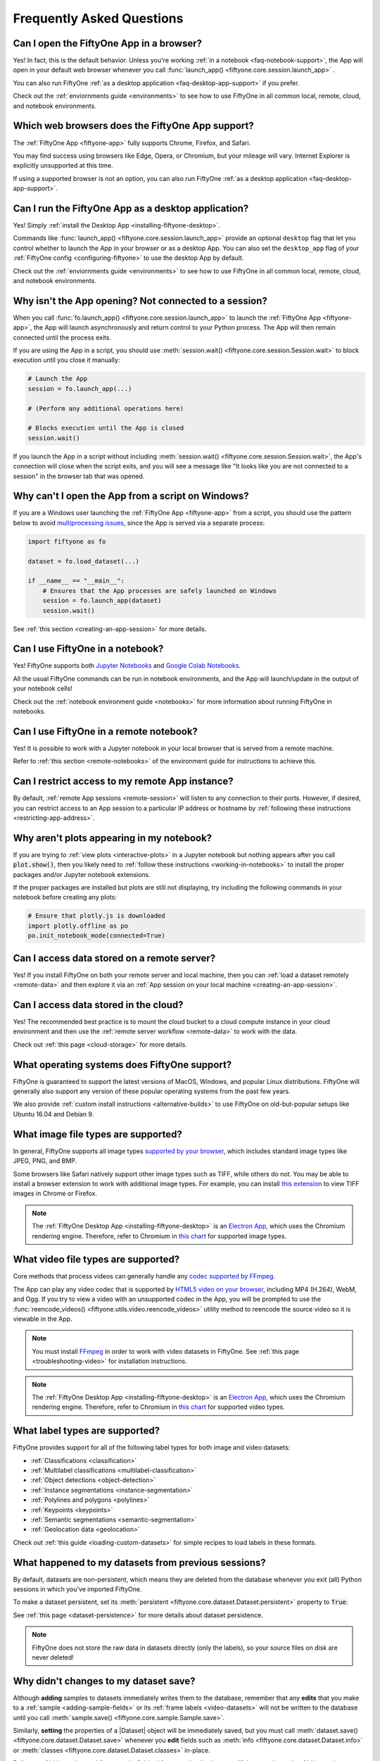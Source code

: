 .. _faq:

Frequently Asked Questions
==========================

.. default-role:: code

.. _faq-browser-support:

Can I open the FiftyOne App in a browser?
-----------------------------------------

Yes! In fact, this is the default behavior. Unless you're working
:ref:`in a notebook <faq-notebook-support>`, the App will open in your default
web browser whenever you call
:func:`launch_app() <fiftyone.core.session.launch_app>` .

You can also run FiftyOne
:ref:`as a desktop application <faq-desktop-app-support>` if you prefer.

Check out the :ref:`enviornments guide <environments>` to see how to use
FiftyOne in all common local, remote, cloud, and notebook environments.

.. _faq-supported-browsers:

Which web browsers does the FiftyOne App support?
-------------------------------------------------

The :ref:`FiftyOne App <fiftyone-app>` fully supports Chrome, Firefox, and
Safari.

You may find success using browsers like Edge, Opera, or Chromium, but your
mileage will vary. Internet Explorer is explicitly unsupported at this time.

If using a supported browser is not an option, you can also run FiftyOne
:ref:`as a desktop application <faq-desktop-app-support>`.

.. _faq-desktop-app-support:

Can I run the FiftyOne App as a desktop application?
----------------------------------------------------

Yes! Simply :ref:`install the Desktop App <installing-fiftyone-desktop>`.

Commands like :func:`launch_app() <fiftyone.core.session.launch_app>` provide
an optional ``desktop`` flag that let you control whether to launch the App in
your browser or as a desktop App. You can also set the ``desktop_app`` flag of
your :ref:`FiftyOne config <configuring-fiftyone>` to use the desktop App by
default.

Check out the :ref:`enviornments guide <environments>` to see how to use
FiftyOne in all common local, remote, cloud, and notebook environments.

.. _faq-app-no-session:

Why isn't the App opening? Not connected to a session?
------------------------------------------------------

When you call :func:`fo.launch_app() <fiftyone.core.session.launch_app>` to
launch the :ref:`FiftyOne App <fiftyone-app>`, the App will launch
asynchronously and return control to your Python process. The App will then
remain connected until the process exits.

If you are using the App in a script, you should use
:meth:`session.wait() <fiftyone.core.session.Session.wait>` to block execution
until you close it manually:

.. code-block:: python

    # Launch the App
    session = fo.launch_app(...)

    # (Perform any additional operations here)

    # Blocks execution until the App is closed
    session.wait()

If you launch the App in a script without including
:meth:`session.wait() <fiftyone.core.session.Session.wait>`, the App's
connection will close when the script exits, and you will see a message like
"It looks like you are not connected to a session" in the browser tab that was
opened.

.. _faq-app-script-windows:

Why can't I open the App from a script on Windows?
--------------------------------------------------

If you are a Windows user launching the :ref:`FiftyOne App <fiftyone-app>` from
a script, you should use the pattern below to avoid
`multiprocessing issues <https://stackoverflow.com/q/20360686>`_, since the App
is served via a separate process:

.. code-block:: python

    import fiftyone as fo

    dataset = fo.load_dataset(...)

    if __name__ == "__main__":
        # Ensures that the App processes are safely launched on Windows
        session = fo.launch_app(dataset)
        session.wait()

See :ref:`this section <creating-an-app-session>` for more details.

.. _faq-notebook-support:

Can I use FiftyOne in a notebook?
---------------------------------

Yes! FiftyOne supports both `Jupyter Notebooks <https://jupyter.org>`_ and
`Google Colab Notebooks <https://colab.research.google.com>`_.

All the usual FiftyOne commands can be run in notebook environments, and the
App will launch/update in the output of your notebook cells!

Check out the :ref:`notebook environment guide <notebooks>` for more
information about running FiftyOne in notebooks.

.. _faq-remote-notebook-support:

Can I use FiftyOne in a remote notebook?
----------------------------------------

Yes! It is possible to work with a Jupyter notebook in your local browser that
is served from a remote machine.

Refer to :ref:`this section <remote-notebooks>` of the environment guide for
instructions to achieve this.

.. _faq-remote-session-access:

Can I restrict access to my remote App instance?
------------------------------------------------

By default, :ref:`remote App sessions <remote-session>` will listen to any
connection to their ports. However, if desired, you can restrict access to an
App session to a particular IP address or hostname by
:ref:`following these instructions <restricting-app-address>`.

.. _faq-plots-not-appearing:

Why aren't plots appearing in my notebook?
------------------------------------------

If you are trying to :ref:`view plots <interactive-plots>` in a Jupyter
notebook but nothing appears after you call `plot.show()`, then you likely need
to :ref:`follow these instructions <working-in-notebooks>` to install the
proper packages and/or Jupyter notebook extensions.

If the proper packages are installed but plots are still not displaying, try
including the following commands in your notebook before creating any plots:

.. code-block:: python

    # Ensure that plotly.js is downloaded
    import plotly.offline as po
    po.init_notebook_mode(connected=True)

.. _faq-remote-server-data:

Can I access data stored on a remote server?
--------------------------------------------

Yes! If you install FiftyOne on both your remote server and local machine, then
you can :ref:`load a dataset remotely <remote-data>` and then explore it via an
:ref:`App session on your local machine <creating-an-app-session>`.

.. _faq-cloud-data:

Can I access data stored in the cloud?
--------------------------------------

Yes! The recommended best practice is to mount the cloud bucket to a cloud
compute instance in your cloud environment and then use the
:ref:`remote server workflow <remote-data>` to work with the data.

Check out :ref:`this page <cloud-storage>` for more details.

.. _faq-supported-os:

What operating systems does FiftyOne support?
---------------------------------------------

FiftyOne is guaranteed to support the latest versions of MacOS, Windows, and
popular Linux distributions. FiftyOne will generally also support any version
of these popular operating systems from the past few years.

We also provide :ref:`custom install instructions <alternative-builds>` to use
FiftyOne on old-but-popular setups like Ubuntu 16.04 and Debian 9.

.. _faq-image-types:

What image file types are supported?
------------------------------------

In general, FiftyOne supports all image types
`supported by your browser <https://en.wikipedia.org/wiki/Comparison_of_web_browsers#Image_format_support>`_,
which includes standard image types like JPEG, PNG, and BMP.

Some browsers like Safari natively support other image types such as TIFF,
while others do not. You may be able to install a browser extension to work
with additional image types. For example, you can install
`this extension <https://github.com/my-codeworks/tiff-viewer-extension>`_ to
view TIFF images in Chrome or Firefox.

.. note::

    The :ref:`FiftyOne Desktop App <installing-fiftyone-desktop>` is an
    `Electron App <https://electronjs.org>`_, which uses the Chromium rendering
    engine. Therefore, refer to Chromium in
    `this chart <https://en.wikipedia.org/wiki/Comparison_of_web_browsers#Image_format_support>`_
    for supported image types.

.. _faq-video-types:

What video file types are supported?
------------------------------------

Core methods that process videos can generally handle any
`codec supported by FFmpeg <https://www.ffmpeg.org/general.html#Video-Codecs>`_.

The App can play any video codec that is supported by
`HTML5 video on your browser <https://en.wikipedia.org/wiki/HTML5_video#Browser_support>`_,
including MP4 (H.264), WebM, and Ogg. If you try to view a video with an
unsupported codec in the App, you will be prompted to use the
:func:`reencode_videos() <fiftyone.utils.video.reencode_videos>` utility method
to reencode the source video so it is viewable in the App.

.. note::

    You must install `FFmpeg <https://ffmpeg.org>`_ in order to work with video
    datasets in FiftyOne. See :ref:`this page <troubleshooting-video>` for
    installation instructions.

.. note::

    The :ref:`FiftyOne Desktop App <installing-fiftyone-desktop>` is an
    `Electron App <https://electronjs.org>`_, which uses the Chromium rendering
    engine. Therefore, refer to Chromium in
    `this chart <https://en.wikipedia.org/wiki/HTML5_video#Browser_support>`_
    for supported video types.

.. _faq-supported-labels:

What label types are supported?
-------------------------------

FiftyOne provides support for all of the following label types for both image
and video datasets:

- :ref:`Classifications <classification>`
- :ref:`Multilabel classifications <multilabel-classification>`
- :ref:`Object detections <object-detection>`
- :ref:`Instance segmentations <instance-segmentation>`
- :ref:`Polylines and polygons <polylines>`
- :ref:`Keypoints <keypoints>`
- :ref:`Semantic segmentations <semantic-segmentation>`
- :ref:`Geolocation data <geolocation>`

Check out :ref:`this guide <loading-custom-datasets>` for simple recipes to
load labels in these formats.

.. _faq-dataset-persistence:

What happened to my datasets from previous sessions?
----------------------------------------------------

By default, datasets are non-persistent, which means they are deleted from the
database whenever you exit (all) Python sessions in which you've imported
FiftyOne.

To make a dataset persistent, set its
:meth:`persistent <fiftyone.core.dataset.Dataset.persistent>` property to
`True`:

.. code-block:: python
    :linenos:

    import fiftyone as fo

    # This dataset will be deleted when you exit Python
    dataset = fo.Dataset("test")

    # Now the dataset is permanent
    dataset.persistent = True

See :ref:`this page <dataset-persistence>` for more details about dataset
persistence.

.. note::

    FiftyOne does not store the raw data in datasets directly (only the
    labels), so your source files on disk are never deleted!

.. _faq-saving-changes:

Why didn't changes to my dataset save?
--------------------------------------

Although **adding** samples to datasets immediately writes them to the
database, remember that any **edits** that you make to a
:ref:`sample <adding-sample-fields>` or its
:ref:`frame labels <video-datasets>` will not be written to the database until
you call :meth:`sample.save() <fiftyone.core.sample.Sample.save>`.

Similarly, **setting** the properties of a |Dataset| object will be immediately
saved, but you must call
:meth:`dataset.save() <fiftyone.core.dataset.Dataset.save>` whenever you
**edit** fields such as :meth:`info <fiftyone.core.dataset.Dataset.info>` or
:meth:`classes <fiftyone.core.dataset.Dataset.classes>` in-place.

Refer to :ref:`this section <adding-sample-fields>` for more details about
modifying samples and :ref:`this section <storing-info>` for more details about
storing dataset-level information.

.. code-block:: python
    :linenos:

    import fiftyone as fo

    dataset = fo.Dataset(...)
    new_samples = [...]

    # Setting a property is automatically saved
    dataset.persistent = True

    dataset.info["hello"] = "world"
    dataset.save()  # don't forget this!

    # Added samples are automatically saved
    dataset.add_samples(new_samples)

    for sample in dataset:
        sample["field"] = 51
        sample.save()  # don't forget this!

.. _faq-share-dataset-export:

Can I share a dataset with someone else?
----------------------------------------

Yes! Here's a couple options:

**Option 1: Export and share**

You can easily :ref:`export a dataset <exporting-datasets>` in one line of
code, zip it, and share the zip with your collaborator, who can then
:ref:`load it in a few lines of code <loading-datasets-from-disk>`.

**Option 2: Sharing a remote session**

Alternatively, :ref:`see this FAQ <faq-multiple-sessions-same-dataset>` for
instructions on launching a remote session and inviting collaborator(s) to
connect to it from their local machines.

.. _faq-multiple-shells:

Can I use FiftyOne in multiple shells?
--------------------------------------

Yes! Any changes you make to a dataset or its samples in one shell will be
reflected in the other shells whenever you access that dataset. You can also
launch :ref:`multiple App instances <faq-multiple-apps>`.

Working with the same dataset in multiple shells simultaneously is generally
seamless, even if you are editing the dataset, as the |Dataset| class does not
store its |Sample| objects in-memory, it loads them from the database only when
they are requested. Therefore, if you add or modify a |Sample| in one shell,
you will immediately have access to the updates the next time you request that
|Sample| in other shells.

The one exception to this rule is that |Dataset| and |Sample| objects
themselves are singletons, so if you hold references to these objects
in-memory, they will not be automatically updated by re-accessing them, since
the existing instances will be returned back to you.

If a dataset may have been changed by another process, you can always manually
call :meth:`Dataset.reload() <fiftyone.core.dataset.Dataset.reload>` to reload
the |Dataset| object and all in-memory |Sample| instances that belong to it.

.. _faq-multiple-apps:

Can I launch multiple App instances on a machine?
-------------------------------------------------

Yes! Simply specify a different `port` for each App instance that you create.

.. tabs::

  .. group-tab:: CLI

    .. code-block:: shell

        # Launch first App instance
        fiftyone app launch <dataset1> --port XXXX

    .. code-block:: shell

        # Launch second App instance
        fiftyone app launch <dataset2> --port YYYY

  .. group-tab:: Python

    .. code-block:: python
        :linenos:

        import fiftyone as fo

        # Launch first App instance
        dataset1 = fo.load_dataset(...)
        session1 = fo.launch_app(dataset1, port=XXXX)

        # Launch second App instance
        # This can be done in either the same or another process
        dataset2 = fo.load_dataset(...)
        session2 = fo.launch_app(dataset2, port=YYYY)

.. _faq-multiple-sessions-same-dataset:

Can I connect multiple App instances to the same dataset?
---------------------------------------------------------

Yes, multiple App instances can be connected to the same |Dataset| via remote
sessions.

.. note::

    Keep in mind that all users must have ssh access to the system from which
    the remote session(s) are launched in order to connect to them.

You can achieve multiple connections in two ways:

**Option 1: Same dataset, multiple sessions**

The typical way to connect multiple App instances to the same dataset is to
create a separate remote session instance on the machine that houses the
|Dataset| of interest for each local App instance that you want to create.
:ref:`See this FAQ <faq-serve-multiple-remote-sessions>` for instructions on
doing this.

**Option 2: Same dataset, same session**

Another option is to connect multiple App instances to a single remote session.

First, :ref:`create a remote session <remote-session>` on the system that
houses the |Dataset| using either the CLI or Python:

.. tabs::

  .. group-tab:: CLI

    .. code-block:: shell

        # On remote machine
        fiftyone app launch <dataset> --remote  # (optional) --port XXXX

  .. group-tab:: Python

    .. code-block:: python
        :linenos:

        # On remote machine
        import fiftyone as fo

        dataset = fo.load_dataset(...)

        session = fo.launch_app(dataset, remote=True)  # (optional) port=XXXX

Then one or more users can use the CLI on their local machine to
:ref:`connect to the remote session <remote-app-local-machine>`.

.. note::

    When multiple App instances are connected to the same |Session|, any
    actions taken that affect the session (e.g.,
    :ref:`loading a view <app-create-view>`) will be reflected in all connected
    App instances.

.. _faq-connect-to-multiple-remote-sessions:

Can I connect to multiple remote sessions?
------------------------------------------

Yes, you can launch multiple instances of the App locally, each connected to a
different remote session.

The key here is to specify a different *local port* for each App instance that
you create.

Suppose you are connecting to multiple remote |Session| instances that were
created on different remote systems (e.g., an EC2 instance and a remote server
that you own), using commands similar to:

.. tabs::

  .. group-tab:: CLI

    .. code-block:: shell

        # On each remote machine
        fiftyone app launch <dataset> --remote --port RRRR

  .. group-tab:: Python

    .. code-block:: python
        :linenos:

        # On each remote machine
        import fiftyone as fo

        dataset = fo.load_dataset(...)

        session = fo.launch_app(dataset, remote=True, port=RRRR)

On your local machine, you can
:ref:`connect to these remote sessions <remote-app-local-machine>` using a
different local port `XXXX` and `YYYY` for each.

If you do not have Fiftyone installed on your local machine, open a new
terminal window on your local machine and execute the following command to
setup port forwarding to connect to your remote sessions:

.. code-block:: shell

    ssh -N -L XXXX:localhost:RRRR1 [<username1>@]<hostname1>
    # Then open `http://localhost:XXXX` in your web browser

.. code-block:: shell

    ssh -N -L YYYY:localhost:RRRR2 [<username2>@]<hostname2>
    # Then open `http://localhost:YYYY` in your web browser

In the above, `[<username#>@]<hostname#>` refers to a remote machine and
`RRRR#` is the remote port that you used for the remote session.

Alternatively, if you have FiftyOne installed on your local machine, you can
:ref:`use the CLI <cli-fiftyone-app-connect>` to automatically configure port
forwarding and open the App in your browser as follows:

.. code-block:: shell

    # Connect to first remote session
    fiftyone app connect \
        --destination [<username1>@]<hostname1> \
        --port RRRR1
        --local-port XXXX

.. code-block:: shell

    # Connect to second remote session
    fiftyone app connect \
        --destination [<username2>@]<hostname2> \
        --port RRRR2
        --local-port YYYY

.. note::

    You can also serve multiple remote sessions
    :ref:`from the same machine <faq-serve-multiple-remote-sessions>`.

.. _faq-serve-multiple-remote-sessions:

Can I serve multiple remote sessions from a machine?
----------------------------------------------------

Yes, you can create multiple remote sessions on the same remote machine by
specifying different ports for each |Session| that you create:

.. tabs::

  .. group-tab:: CLI

    .. code-block:: shell

        # On remote machine

        # Create first remote session
        fiftyone app launch <dataset1> --remote --port XXXX

    .. code-block:: shell

        # On remote machine

        # Create second remote session
        fiftyone app launch <dataset2> --remote --port YYYY

  .. group-tab:: Python

    .. code-block:: python
        :linenos:

        # On remote machine
        import fiftyone as fo

        # Create first remote session
        dataset1 = fo.load_dataset(...)
        session1 = fo.launch_app(dataset1, remote=True, port=XXXX)

        # Create second remote session
        # This can be done in the same or another process
        dataset2 = fo.load_dataset(...)
        session2 = fo.launch_app(dataset2, remote=True, port=YYYY)

On your local machine(s), you can now
:ref:`connect to the remote sessions <remote-app-local-machine>`. Connections
can be set up using port forwarding in the following way:

.. code-block:: shell

    ssh -N -L WWWW:localhost:XXXX [<username>@]<hostname>
    # Then open `http://localhost:WWWW` in your web browser

.. code-block:: shell

    ssh -N -L ZZZZ:localhost:YYYY [<username>@]<hostname>
    # Then open `http://localhost:ZZZZ` in your web browser

In the above, `[<username>@]<hostname>` refers to your remote machine, and
`WWWW` and `ZZZZ` are any 4 digit ports on your local machine(s).

Alternatively, if you have FiftyOne installed on your local machine, you can
:ref:`use the CLI <cli-fiftyone-app-connect>` to automatically configure port
forwarding and open the App in your browser as follows:

.. code-block:: shell

    # On a local machine

    # Connect to first remote session
    fiftyone app connect \
        --destination [<username>@]<hostname> \
        --port XXXX \
        --local-port WWWW

.. code-block:: shell

    # On a local machine

    # Connect to second remote session
    fiftyone app connect \
        --destination [<username>@]<hostname> \
        --port YYYY \
        --local-port ZZZZ

.. _faq-my-own-mongodb:

Can I use my own MongoDB database?
----------------------------------

Yes, you can configure FiftyOne to connect to your own MongoDB instance by
setting the `database_uri` property of your
:ref:`FiftyOne config <configuring-fiftyone>`. Refer to
:ref:`this page <configuring-mongodb-connection>` for more information.

.. _faq-too-many-files-open:

Too many open files in system?
------------------------------

If you are a MacOS user and see a "too many open files in system" error when
performing import/export operations with FiftyOne, then you likely need to
increase the open files limit for your OS.

Following the instructions in `this post <https://superuser.com/a/443168>`_
should resolve the issue for you.

.. _faq-downgrade:

Can I downgrade to an older version of FiftyOne?
------------------------------------------------

Certainly, refer to :ref:`these instructions <downgrading-fiftyone>`.

.. _faq-brain-closed-source:

Are the Brain methods open source?
----------------------------------

Although the `core library <https://github.com/voxel51/fiftyone>`_ is open
source and the :ref:`Brain methods <fiftyone-brain>` are freely available for
use for any commerical or non-commerical purposes, the Brain methods are closed
source.

Check out the :ref:`Brain documentation <fiftyone-brain>` for detailed
instructions on using the various Brain methods.

.. _faq-do-we-track:

Does FiftyOne track me?
-----------------------

FiftyOne tracks anonymous UUID-based usage of the Python library and the App by
default. We are a small team building an open source project, and basic
knowledge of how users are engaging with the project is critical to informing
the roadmap of the project.

.. note::

    You can disable tracking by setting the ``do_not_track`` flag of your
    :ref:`FiftyOne config <configuring-fiftyone>`.
